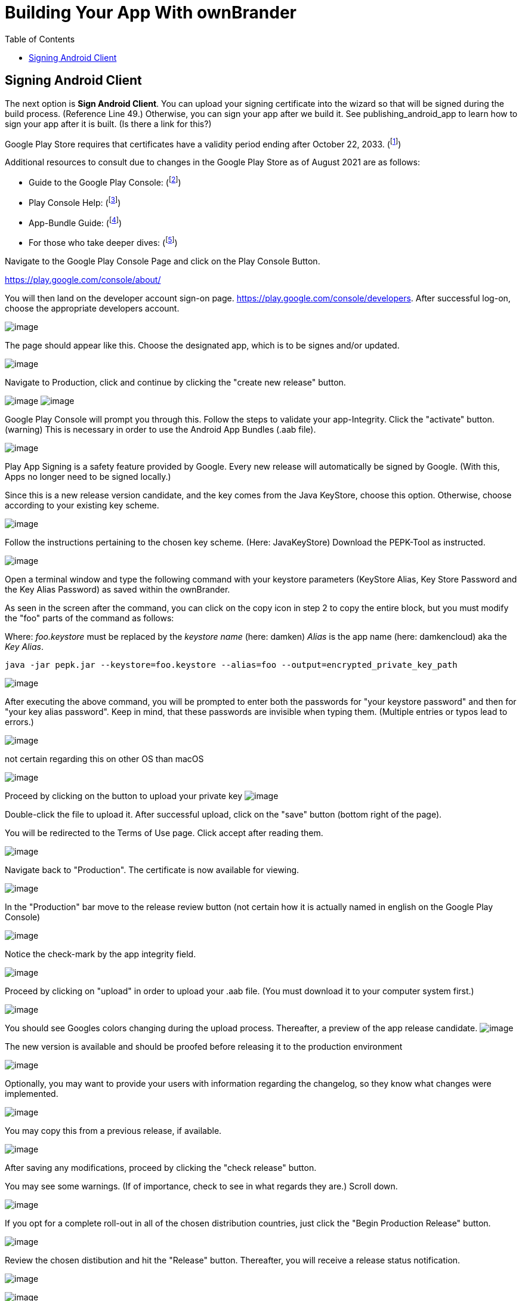 = Building Your App With ownBrander
:toc: right

== Signing Android Client

The next option is *Sign Android Client*.
You can upload your signing certificate into the wizard so that will be signed during the build process. (Reference Line 49.) Otherwise, you can sign your app after we build it.
See publishing_android_app to learn how to sign your app after it is built. (Is there a link for this?)

Google Play Store requires that certificates have a validity period ending after October 22, 2033. (footnote:[http://developer.android.com/intl/es/tools/publishing/app-signing.html#considerations ])

Additional resources to consult due to changes in the Google Play Store as of August 2021 are as follows: 

* Guide to the Google Play Console:
 (footnote:[https://support.google.com/googleplay/android-developer/  ])

* Play Console Help:
(footnote:[https://support.google.com/googleplay/android-developer/answer/984275 ])

* App-Bundle Guide: 
(footnote:[https://developer.android.com/guide/app-bundle ])

* For those who take deeper dives:
(footnote:[https://github.com/google/bundletool ])


Navigate to the Google Play Console Page and click on the Play Console Button.

https://play.google.com/console/about/

You will then land on the developer account sign-on page. https://play.google.com/console/developers.  After successful log-on, choose the appropriate developers account.

image:branded_android_app/android_app_build_10.png[image]

The page should appear like this. Choose the designated app, which is to be signes and/or updated.

image:branded_android_app/android_app_build_11.png[image]

Navigate to Production, click and continue by clicking the "create new release" button.

image:branded_android_app/android_app_build_12.png[image]
image:branded_android_app/android_app_build_13.png[image]

Google Play Console will prompt you through this. Follow the steps to validate your app-Integrity.  
Click the "activate" button.
(warning) This is necessary in order to use the Android App Bundles (.aab file).

image:branded_android_app/android_app_build_14.png[image]

Play App Signing is a safety feature provided by Google. Every new release will automatically be signed by Google. (With this, Apps no longer need to be signed locally.)

Since this is a new release version candidate, and the key comes from the Java KeyStore, choose this option. 
Otherwise, choose according to your existing key scheme.

image:branded_android_app/android_app_build_15.png[image]

Follow the instructions pertaining to the chosen key scheme. (Here: JavaKeyStore)
Download the PEPK-Tool as instructed.

image:branded_android_app/android_app_build_16.png[image]

Open a terminal window and type the following command with your keystore parameters (KeyStore Alias, Key Store Password and the Key Alias Password) as saved within the ownBrander.

As seen in the screen after the command, you can click on the copy icon in step 2 to copy the entire block, but you must modify the "foo" parts of the command as follows:

Where: _foo.keystore_ must be replaced by the _keystore name_ (here: damken)
_Alias_ is the app name (here: damkencloud) aka the _Key Alias_.

[source,java]
----
java -jar pepk.jar --keystore=foo.keystore --alias=foo --output=encrypted_private_key_path
----

image:branded_android_app/android_app_build_17.png[image]

After executing the above command, you will be prompted to enter both the passwords for "your keystore password" and then for "your key alias password".
Keep in mind, that these passwords are invisible when typing them. (Multiple entries or typos lead to errors.)

image:branded_android_app/android_app_build_18.png[image]

not certain regarding this on other OS than macOS

image:branded_android_app/android_app_build_19.png[image]

Proceed by clicking on the button to upload your private key
image:branded_android_app/android_app_build_20.png[image]

Double-click the file to upload it. After successful upload, click on the "save" button (bottom right of the page).

You will be redirected to the Terms of Use page. Click accept after reading them.

image:branded_android_app/android_app_build_21.png[image]

Navigate back to "Production". The certificate is now available for viewing.

image:branded_android_app/android_app_build_22.png[image]

In the "Production" bar move to the release review button (not certain how it is actually named in english on the Google Play Console)

image:branded_android_app/android_app_build_23.png[image]

Notice the check-mark by the app integrity field.

image:branded_android_app/android_app_build_24.png[image]

Proceed by clicking on "upload" in order to upload your .aab file. (You must download it to your computer system first.)

image:branded_android_app/android_app_build_25.png[image]

You should see Googles colors changing during the upload process. Thereafter, a preview of the app release  candidate.
image:branded_android_app/android_app_build_26.png[image]

The new version is available and should be proofed before releasing it to the production environment

image:branded_android_app/android_app_build_27.png[image]

Optionally, you may want to provide your users with information regarding the changelog, so they know what changes were implemented. 

image:branded_android_app/android_app_build_28.png[image]

You may copy this from a previous release, if available.

image:branded_android_app/android_app_build_29.png[image]

After saving any modifications, proceed by clicking the "check release" button.

You may see some warnings. (If of importance, check to see in what regards they are.) Scroll down. 

image:branded_android_app/android_app_build_30.png[image]

If you opt for a complete roll-out in all of the chosen distribution countries, just click the "Begin Production Release" button.

image:branded_android_app/android_app_build_31.png[image]

Review the chosen distibution and hit the "Release" button. Thereafter, you will receive a release status notification.

image:branded_android_app/android_app_build_32.png[image]

image:branded_android_app/android_app_build_33.png[image]

Notice, that Play App Signing has been successfully implemented.

image:branded_android_app/android_app_build_34.png[image]

Afterwards, you can find the status of your release/update release candidate in the tab "Release-Overview" or "Release Dashboard?"

image:branded_android_app/android_app_build_35.png[image]
